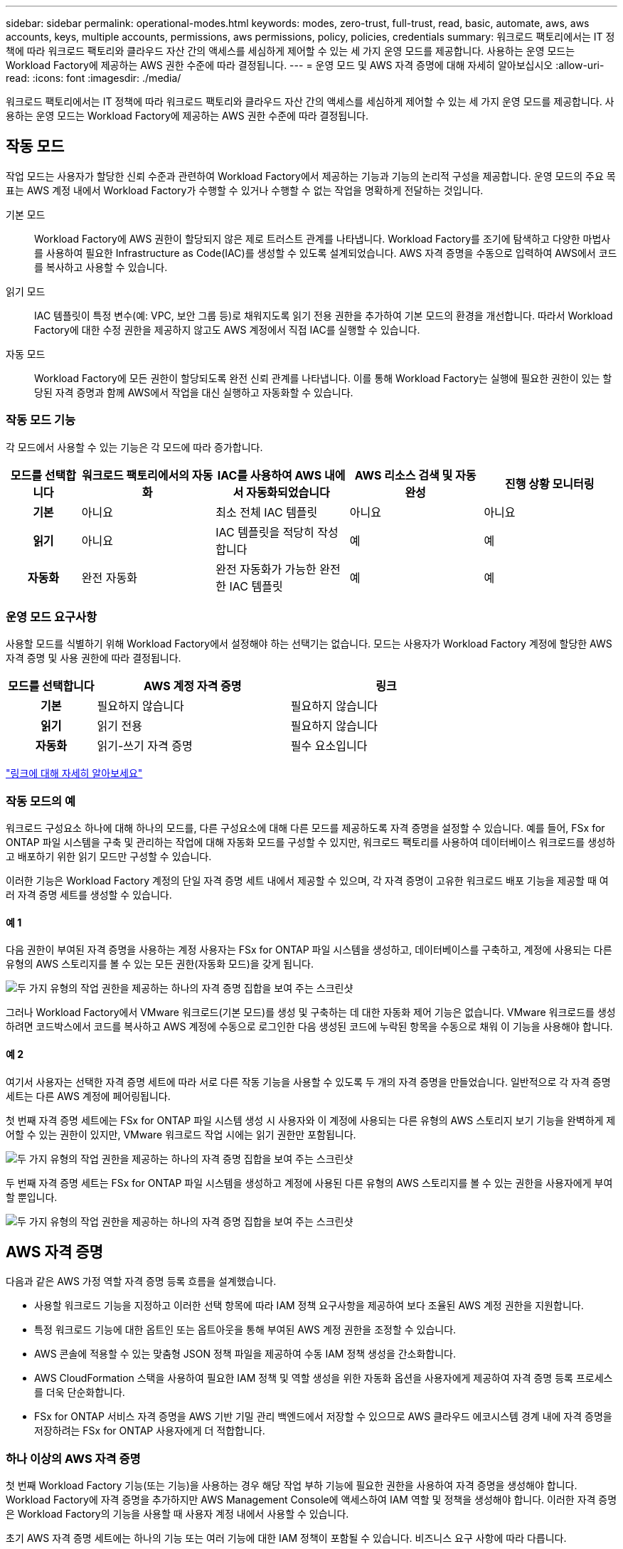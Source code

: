 ---
sidebar: sidebar 
permalink: operational-modes.html 
keywords: modes, zero-trust, full-trust, read, basic, automate, aws, aws accounts, keys, multiple accounts, permissions, aws permissions, policy, policies, credentials 
summary: 워크로드 팩토리에서는 IT 정책에 따라 워크로드 팩토리와 클라우드 자산 간의 액세스를 세심하게 제어할 수 있는 세 가지 운영 모드를 제공합니다. 사용하는 운영 모드는 Workload Factory에 제공하는 AWS 권한 수준에 따라 결정됩니다. 
---
= 운영 모드 및 AWS 자격 증명에 대해 자세히 알아보십시오
:allow-uri-read: 
:icons: font
:imagesdir: ./media/


[role="lead"]
워크로드 팩토리에서는 IT 정책에 따라 워크로드 팩토리와 클라우드 자산 간의 액세스를 세심하게 제어할 수 있는 세 가지 운영 모드를 제공합니다. 사용하는 운영 모드는 Workload Factory에 제공하는 AWS 권한 수준에 따라 결정됩니다.



== 작동 모드

작업 모드는 사용자가 할당한 신뢰 수준과 관련하여 Workload Factory에서 제공하는 기능과 기능의 논리적 구성을 제공합니다. 운영 모드의 주요 목표는 AWS 계정 내에서 Workload Factory가 수행할 수 있거나 수행할 수 없는 작업을 명확하게 전달하는 것입니다.

기본 모드:: Workload Factory에 AWS 권한이 할당되지 않은 제로 트러스트 관계를 나타냅니다. Workload Factory를 조기에 탐색하고 다양한 마법사를 사용하여 필요한 Infrastructure as Code(IAC)를 생성할 수 있도록 설계되었습니다. AWS 자격 증명을 수동으로 입력하여 AWS에서 코드를 복사하고 사용할 수 있습니다.
읽기 모드:: IAC 템플릿이 특정 변수(예: VPC, 보안 그룹 등)로 채워지도록 읽기 전용 권한을 추가하여 기본 모드의 환경을 개선합니다. 따라서 Workload Factory에 대한 수정 권한을 제공하지 않고도 AWS 계정에서 직접 IAC를 실행할 수 있습니다.
자동 모드:: Workload Factory에 모든 권한이 할당되도록 완전 신뢰 관계를 나타냅니다. 이를 통해 Workload Factory는 실행에 필요한 권한이 있는 할당된 자격 증명과 함께 AWS에서 작업을 대신 실행하고 자동화할 수 있습니다.




=== 작동 모드 기능

각 모드에서 사용할 수 있는 기능은 각 모드에 따라 증가합니다.

[cols="12h,22,22,22,22"]
|===
| 모드를 선택합니다 | 워크로드 팩토리에서의 자동화 | IAC를 사용하여 AWS 내에서 자동화되었습니다 | AWS 리소스 검색 및 자동 완성 | 진행 상황 모니터링 


| 기본 | 아니요 | 최소 전체 IAC 템플릿 | 아니요 | 아니요 


| 읽기 | 아니요 | IAC 템플릿을 적당히 작성합니다 | 예 | 예 


| 자동화 | 완전 자동화 | 완전 자동화가 가능한 완전한 IAC 템플릿 | 예 | 예 
|===


=== 운영 모드 요구사항

사용할 모드를 식별하기 위해 Workload Factory에서 설정해야 하는 선택기는 없습니다. 모드는 사용자가 Workload Factory 계정에 할당한 AWS 자격 증명 및 사용 권한에 따라 결정됩니다.

[cols="16h,35,35"]
|===
| 모드를 선택합니다 | AWS 계정 자격 증명 | 링크 


| 기본 | 필요하지 않습니다 | 필요하지 않습니다 


| 읽기 | 읽기 전용 | 필요하지 않습니다 


| 자동화 | 읽기-쓰기 자격 증명 | 필수 요소입니다 
|===
https://docs.netapp.com/us-en/workload-fsx-ontap/links-overview.html["링크에 대해 자세히 알아보세요"^]



=== 작동 모드의 예

워크로드 구성요소 하나에 대해 하나의 모드를, 다른 구성요소에 대해 다른 모드를 제공하도록 자격 증명을 설정할 수 있습니다. 예를 들어, FSx for ONTAP 파일 시스템을 구축 및 관리하는 작업에 대해 자동화 모드를 구성할 수 있지만, 워크로드 팩토리를 사용하여 데이터베이스 워크로드를 생성하고 배포하기 위한 읽기 모드만 구성할 수 있습니다.

이러한 기능은 Workload Factory 계정의 단일 자격 증명 세트 내에서 제공할 수 있으며, 각 자격 증명이 고유한 워크로드 배포 기능을 제공할 때 여러 자격 증명 세트를 생성할 수 있습니다.



==== 예 1

다음 권한이 부여된 자격 증명을 사용하는 계정 사용자는 FSx for ONTAP 파일 시스템을 생성하고, 데이터베이스를 구축하고, 계정에 사용되는 다른 유형의 AWS 스토리지를 볼 수 있는 모든 권한(자동화 모드)을 갖게 됩니다.

image:screenshot-credentials1.png["두 가지 유형의 작업 권한을 제공하는 하나의 자격 증명 집합을 보여 주는 스크린샷"]

그러나 Workload Factory에서 VMware 워크로드(기본 모드)를 생성 및 구축하는 데 대한 자동화 제어 기능은 없습니다. VMware 워크로드를 생성하려면 코드박스에서 코드를 복사하고 AWS 계정에 수동으로 로그인한 다음 생성된 코드에 누락된 항목을 수동으로 채워 이 기능을 사용해야 합니다.



==== 예 2

여기서 사용자는 선택한 자격 증명 세트에 따라 서로 다른 작동 기능을 사용할 수 있도록 두 개의 자격 증명을 만들었습니다. 일반적으로 각 자격 증명 세트는 다른 AWS 계정에 페어링됩니다.

첫 번째 자격 증명 세트에는 FSx for ONTAP 파일 시스템 생성 시 사용자와 이 계정에 사용되는 다른 유형의 AWS 스토리지 보기 기능을 완벽하게 제어할 수 있는 권한이 있지만, VMware 워크로드 작업 시에는 읽기 권한만 포함됩니다.

image:screenshot-credentials-comparison-example-1.png["두 가지 유형의 작업 권한을 제공하는 하나의 자격 증명 집합을 보여 주는 스크린샷"]

두 번째 자격 증명 세트는 FSx for ONTAP 파일 시스템을 생성하고 계정에 사용된 다른 유형의 AWS 스토리지를 볼 수 있는 권한을 사용자에게 부여할 뿐입니다.

image:screenshot-credentials-comparison-example-2.png["두 가지 유형의 작업 권한을 제공하는 하나의 자격 증명 집합을 보여 주는 스크린샷"]



== AWS 자격 증명

다음과 같은 AWS 가정 역할 자격 증명 등록 흐름을 설계했습니다.

* 사용할 워크로드 기능을 지정하고 이러한 선택 항목에 따라 IAM 정책 요구사항을 제공하여 보다 조율된 AWS 계정 권한을 지원합니다.
* 특정 워크로드 기능에 대한 옵트인 또는 옵트아웃을 통해 부여된 AWS 계정 권한을 조정할 수 있습니다.
* AWS 콘솔에 적용할 수 있는 맞춤형 JSON 정책 파일을 제공하여 수동 IAM 정책 생성을 간소화합니다.
* AWS CloudFormation 스택을 사용하여 필요한 IAM 정책 및 역할 생성을 위한 자동화 옵션을 사용자에게 제공하여 자격 증명 등록 프로세스를 더욱 단순화합니다.
* FSx for ONTAP 서비스 자격 증명을 AWS 기반 기밀 관리 백엔드에서 저장할 수 있으므로 AWS 클라우드 에코시스템 경계 내에 자격 증명을 저장하려는 FSx for ONTAP 사용자에게 더 적합합니다.




=== 하나 이상의 AWS 자격 증명

첫 번째 Workload Factory 기능(또는 기능)을 사용하는 경우 해당 작업 부하 기능에 필요한 권한을 사용하여 자격 증명을 생성해야 합니다. Workload Factory에 자격 증명을 추가하지만 AWS Management Console에 액세스하여 IAM 역할 및 정책을 생성해야 합니다. 이러한 자격 증명은 Workload Factory의 기능을 사용할 때 사용자 계정 내에서 사용할 수 있습니다.

초기 AWS 자격 증명 세트에는 하나의 기능 또는 여러 기능에 대한 IAM 정책이 포함될 수 있습니다. 비즈니스 요구 사항에 따라 다릅니다.

둘 이상의 AWS 자격 증명 세트를 워크로드 팩토리얼에 추가하면 FSx for ONTAP 파일 시스템, FSx for ONTAP에 데이터베이스 배포, VMware 워크로드 마이그레이션 등과 같은 추가 기능을 사용하는 데 필요한 추가 권한이 제공됩니다.

link:add-credentials.html["AWS 자격 증명을 Workload Factory 에 추가하는 방법에 대해 알아보십시오"]..
